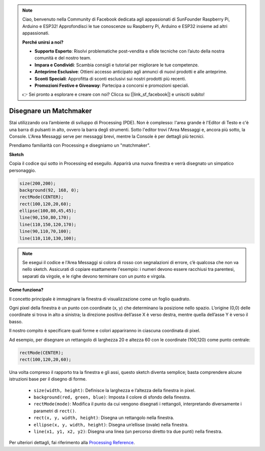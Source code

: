 .. note::

    Ciao, benvenuto nella Community di Facebook dedicata agli appassionati di SunFounder Raspberry Pi, Arduino e ESP32! Approfondisci le tue conoscenze su Raspberry Pi, Arduino e ESP32 insieme ad altri appassionati.

    **Perché unirsi a noi?**

    - **Supporto Esperto**: Risolvi problematiche post-vendita e sfide tecniche con l’aiuto della nostra comunità e del nostro team.
    - **Impara e Condividi**: Scambia consigli e tutorial per migliorare le tue competenze.
    - **Anteprime Esclusive**: Ottieni accesso anticipato agli annunci di nuovi prodotti e alle anteprime.
    - **Sconti Speciali**: Approfitta di sconti esclusivi sui nostri prodotti più recenti.
    - **Promozioni Festive e Giveaway**: Partecipa a concorsi e promozioni speciali.

    👉 Sei pronto a esplorare e creare con noi? Clicca su [|link_sf_facebook|] e unisciti subito!

Disegnare un Matchmaker
========================

Stai utilizzando ora l’ambiente di sviluppo di Processing (PDE). Non è 
complesso: l'area grande è l'Editor di Testo e c'è una barra di pulsanti 
in alto, ovvero la barra degli strumenti. Sotto l'editor trovi l'Area 
Messaggi e, ancora più sotto, la Console. L'Area Messaggi serve per messaggi 
brevi, mentre la Console è per dettagli più tecnici.

Prendiamo familiarità con Processing e disegniamo un "matchmaker".

**Sketch**

Copia il codice qui sotto in Processing ed eseguilo. Apparirà una nuova finestra e verrà disegnato un simpatico personaggio.

.. code-block:: arduino

    size(200,200);
    background(92, 168, 0); 
    rectMode(CENTER);
    rect(100,120,20,60);
    ellipse(100,80,45,45);
    line(90,150,80,170);
    line(110,150,120,170);
    line(90,110,70,100);
    line(110,110,130,100);

.. image:: img/draw_one1.png

.. note:: 

    Se esegui il codice e l'Area Messaggi si colora di rosso con segnalazioni di errore, c’è qualcosa che non va nello sketch. Assicurati di copiare esattamente l'esempio: i numeri devono essere racchiusi tra parentesi, separati da virgole, e le righe devono terminare con un punto e virgola.


**Come funziona?**

Il concetto principale è immaginare la finestra di visualizzazione come un foglio quadrato.

Ogni pixel della finestra è un punto con coordinate (x, y) che determinano la posizione nello spazio. L’origine (0,0) delle coordinate si trova in alto a sinistra; la direzione positiva dell’asse X è verso destra, mentre quella dell’asse Y è verso il basso.

Il nostro compito è specificare quali forme e colori appariranno in ciascuna coordinata di pixel.

Ad esempio, per disegnare un rettangolo di larghezza 20 e altezza 60 con le coordinate (100,120) come punto centrale:

.. code-block:: arduino

    rectMode(CENTER);
    rect(100,120,20,60);

.. image:: img/draw_one_coodinate.png

Una volta compreso il rapporto tra la finestra e gli assi, questo sketch diventa semplice; basta comprendere alcune istruzioni base per il disegno di forme.

    * ``size(width, height)``: Definisce la larghezza e l’altezza della finestra in pixel.
    * ``background(red, green, blue)``: Imposta il colore di sfondo della finestra.
    * ``rectMode(mode)``: Modifica il punto da cui vengono disegnati i rettangoli, interpretando diversamente i parametri di ``rect()``.
    * ``rect(x, y, width, height)``: Disegna un rettangolo nella finestra.
    * ``ellipse(x, y, width, height)``: Disegna un’ellisse (ovale) nella finestra.
    * ``line(x1, y1, x2, y2)``: Disegna una linea (un percorso diretto tra due punti) nella finestra.

Per ulteriori dettagli, fai riferimento alla `Processing Reference <https://processing.org/reference/>`_.
